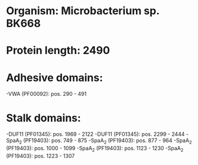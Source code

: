 * Organism: Microbacterium sp. BK668
* Protein length: 2490
* Adhesive domains:
-VWA (PF00092): pos. 290 - 491
* Stalk domains:
-DUF11 (PF01345): pos. 1969 - 2122
-DUF11 (PF01345): pos. 2299 - 2444
-SpaA_2 (PF19403): pos. 749 - 875
-SpaA_2 (PF19403): pos. 877 - 964
-SpaA_2 (PF19403): pos. 1000 - 1099
-SpaA_2 (PF19403): pos. 1123 - 1230
-SpaA_2 (PF19403): pos. 1223 - 1307

